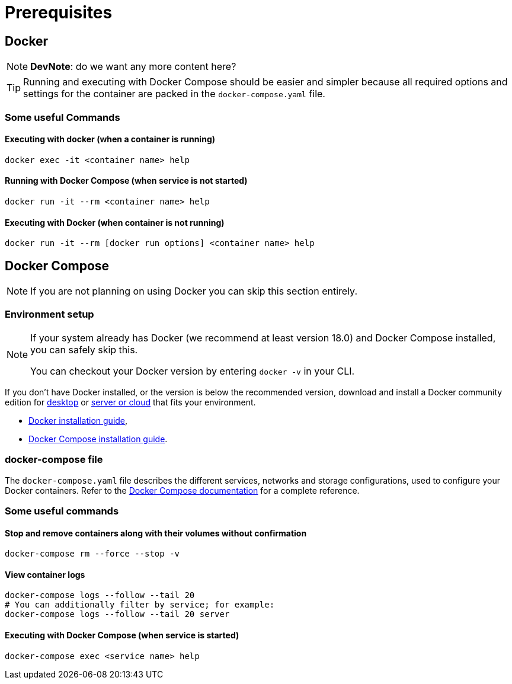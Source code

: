 = Prerequisites

[#docker]
== Docker

[NOTE]
====
*DevNote*: do we want any more content here?
====

[TIP]
====
Running and executing with Docker Compose should be easier and simpler because all required options and settings
for the container are packed in the `docker-compose.yaml` file.
====

=== Some useful Commands

==== Executing with docker (when a container is running)

[source,bash]
----
docker exec -it <container name> help
----

==== Running with Docker Compose (when service is not started)

[source,bash]
----
docker run -it --rm <container name> help
----

==== Executing with Docker (when container is not running)

[source,bash]
----
docker run -it --rm [docker run options] <container name> help
----

[#docker-compose]
== Docker Compose

[NOTE]
====
If you are not planning on using Docker you can skip this section entirely.
====

=== Environment setup

[NOTE]
====
If your system already has Docker (we recommend at least version 18.0) and Docker Compose installed, you can safely skip this.

You can checkout your Docker version by entering `docker -v` in your CLI.
====

If you don't have Docker installed, or the version is below the recommended version, download and install a Docker community edition for https://www.docker.com/products/docker-desktop[desktop] or https://hub.docker.com/search?offering=community&type=edition[server or cloud] that fits your environment.

* https://docs.docker.com/install/#server[Docker installation guide],
* https://docs.docker.com/compose/install/[Docker Compose installation guide].

=== docker-compose file

The `docker-compose.yaml` file describes the different services, networks and storage configurations, used to configure your Docker containers.
Refer to the https://docs.docker.com/compose/compose-file/[Docker Compose documentation] for a complete reference.

=== Some useful commands

==== Stop and remove containers along with their volumes without confirmation

[source,bash]
----
docker-compose rm --force --stop -v
----

==== View container logs

[source,bash]
----
docker-compose logs --follow --tail 20
# You can additionally filter by service; for example:
docker-compose logs --follow --tail 20 server
----

==== Executing with Docker Compose (when service is started)

[source,bash]
----
docker-compose exec <service name> help
----
